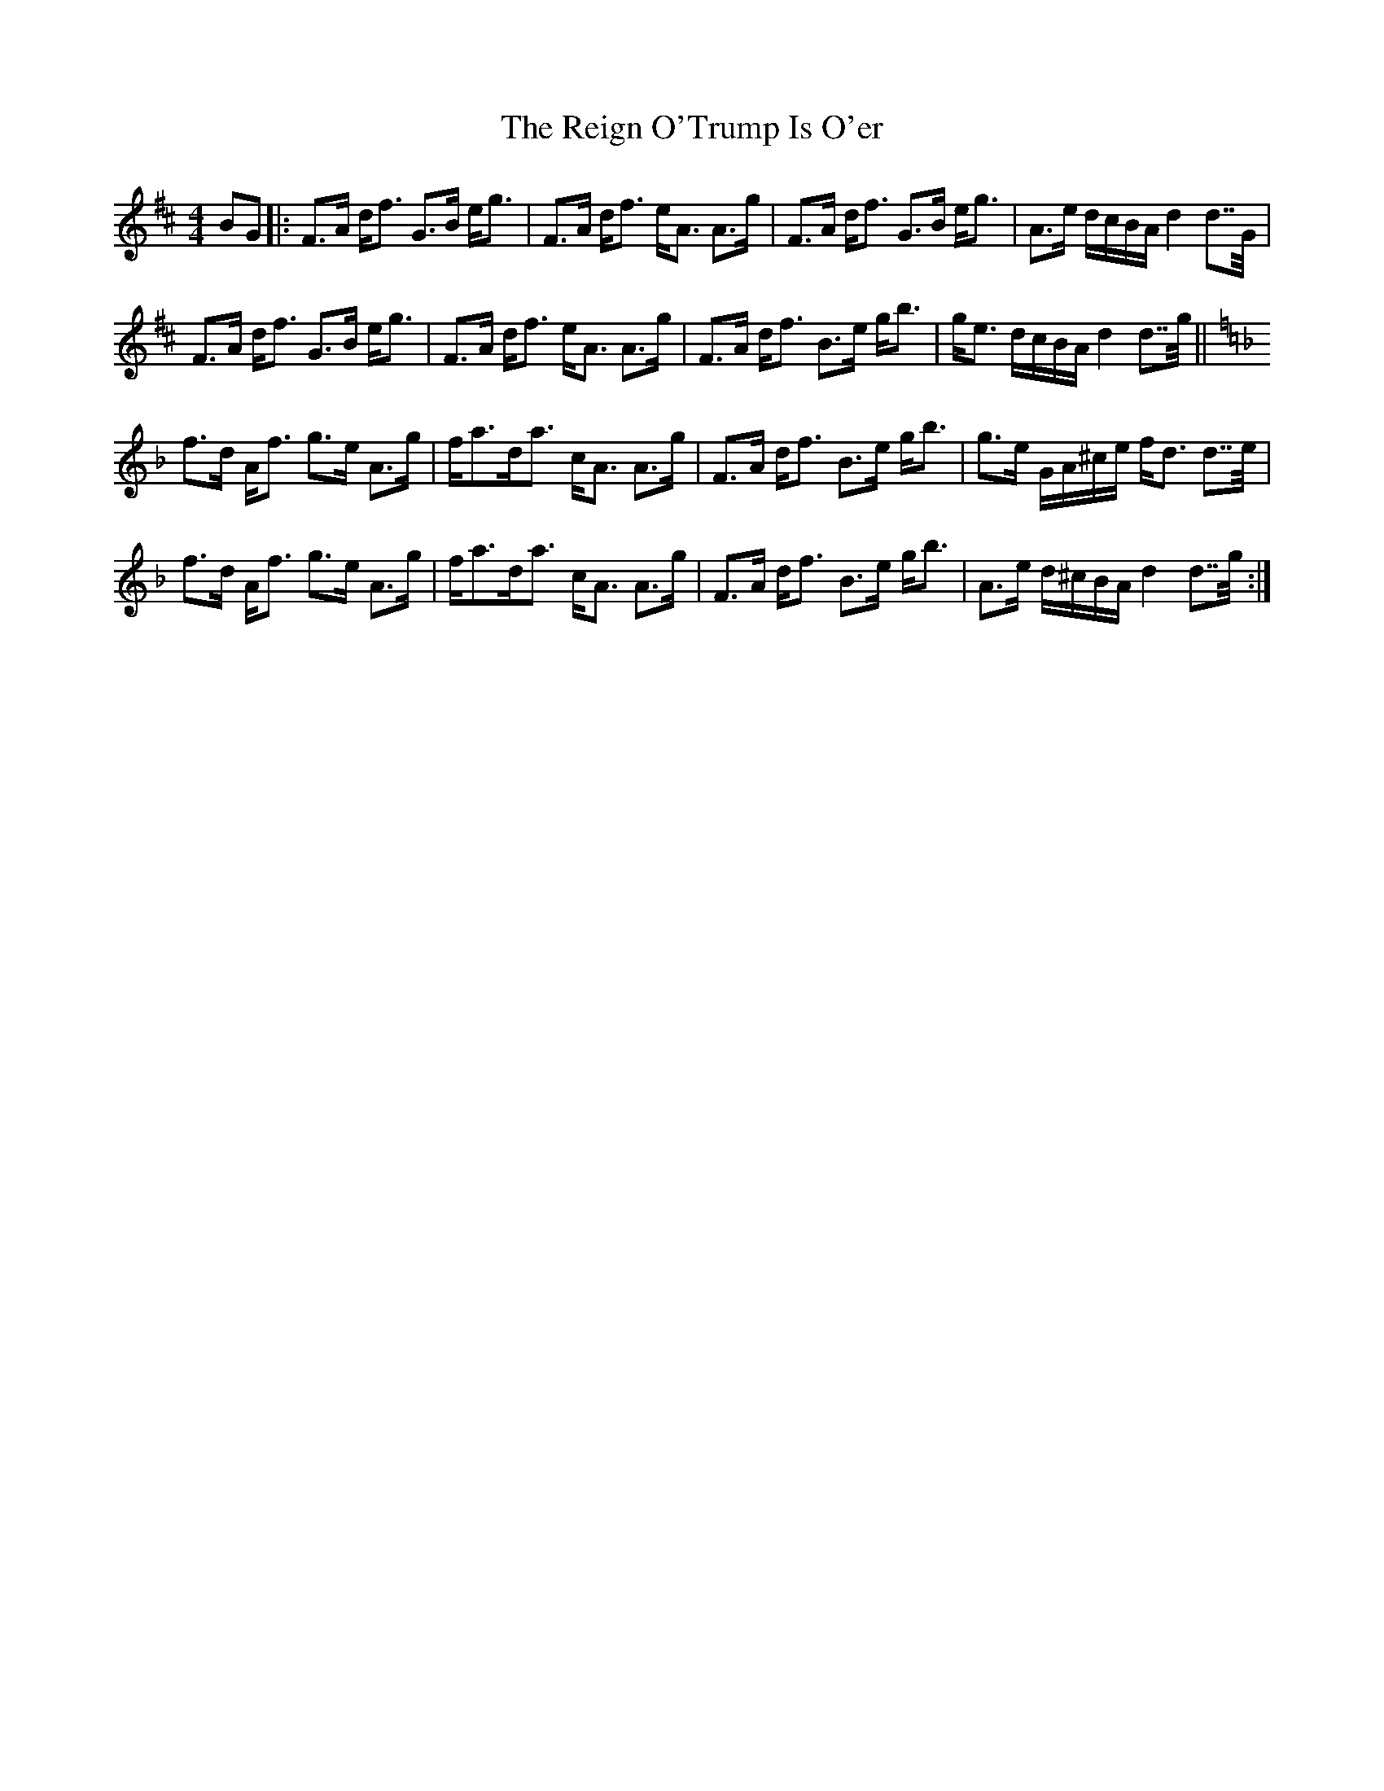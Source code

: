 X: 34264
T: Reign O'Trump Is O'er, The
R: strathspey
M: 4/4
K: Dmajor
BG|:F>A d/f> G2>B e/g>|F2>A d/f> eA> A2>g|F>A d/f> G2>B e/g>|A2>e d/c/B/A/ d2 d>>G|
F>A d/f> G2>B e/g>|F2>A d/f> eA> A2>g|F>A d/f> B2>e g<b|g/e> dc/B/A/ d2 d>>g||
K: Dmin
f>d A/f> g2>e A>g|f/a>da> cA> A2>g|F>A d/f> B2>e g<b|g>e G/A/^c/e/ f/d> d2>>e|
f>d A/f> g2>e A>g|f/a>da> cA> A2>g|F>A d/f> B2>e g<b|A>e d/^c/B/A/ d2 d>>g:|

